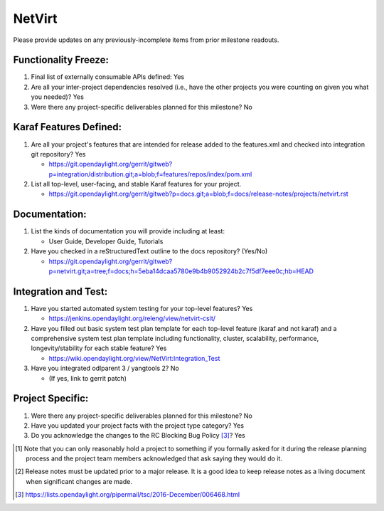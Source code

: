 =======
NetVirt
=======

Please provide updates on any previously-incomplete items from prior milestone
readouts.

Functionality Freeze:
---------------------

1. Final list of externally consumable APIs defined: Yes

2. Are all your inter-project dependencies resolved (i.e., have the other
   projects you were counting on given you what you needed)? Yes

3. Were there any project-specific deliverables planned for this milestone? No

Karaf Features Defined:
-----------------------

1. Are all your project's features that are intended for release added to the
   features.xml and checked into integration git repository? Yes

   - https://git.opendaylight.org/gerrit/gitweb?p=integration/distribution.git;a=blob;f=features/repos/index/pom.xml

2. List all top-level, user-facing, and stable Karaf features for your project.

   - https://git.opendaylight.org/gerrit/gitweb?p=docs.git;a=blob;f=docs/release-notes/projects/netvirt.rst

Documentation:
--------------

1. List the kinds of documentation you will provide including at least:

   - User Guide, Developer Guide, Tutorials

2. Have you checked in a reStructuredText outline to the docs repository? (Yes/No)

   - https://git.opendaylight.org/gerrit/gitweb?p=netvirt.git;a=tree;f=docs;h=5eba14dcaa5780e9b4b9052924b2c7f5df7eee0c;hb=HEAD

Integration and Test:
---------------------

1. Have you started automated system testing for your top-level features? Yes

   - https://jenkins.opendaylight.org/releng/view/netvirt-csit/

2. Have you filled out basic system test plan template for each top-level
   feature (karaf and not karaf) and a comprehensive system test plan template
   including functionality, cluster, scalability, performance,
   longevity/stability for each stable feature? Yes

   - https://wiki.opendaylight.org/view/NetVirt:Integration_Test

3. Have you integrated odlparent 3 / yangtools 2? No

   - (If yes, link to gerrit patch)

Project Specific:
-----------------

1. Were there any project-specific deliverables planned for this milestone? No

2. Have you updated your project facts with the project type category? Yes

3. Do you acknowledge the changes to the RC Blocking Bug Policy [3]_? Yes

.. [1] Note that you can only reasonably hold a project to something if you
       formally asked for it during the release planning process and the project
       team members acknowledged that ask saying they would do it.
.. [2] Release notes must be updated prior to a major release. It is a good idea
       to keep release notes as a living document when significant changes are
       made.
.. [3] https://lists.opendaylight.org/pipermail/tsc/2016-December/006468.html
